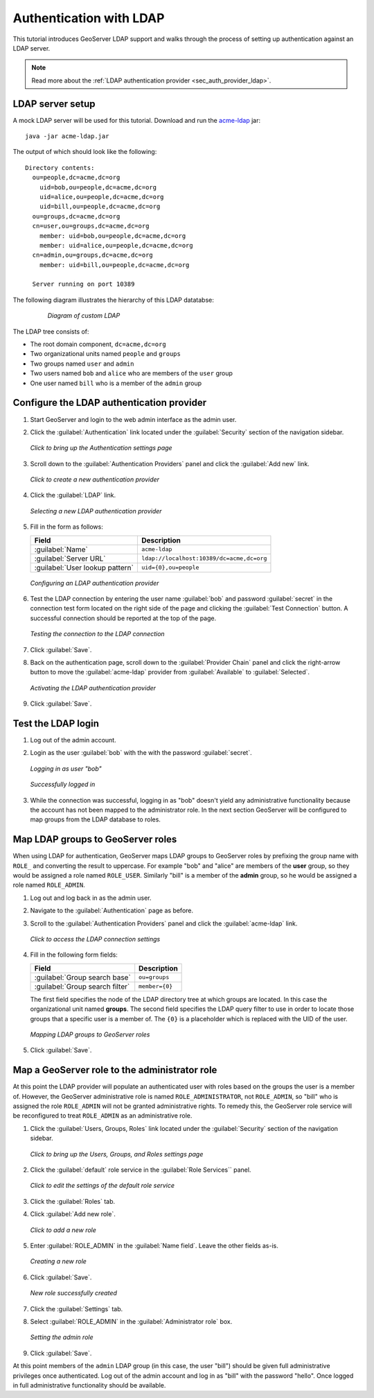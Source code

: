 .. _sec_tutorials_ldap:

Authentication with LDAP
========================

This tutorial introduces GeoServer LDAP support and walks through the process of setting up authentication against an LDAP server.

.. note:: Read more about the :ref:`LDAP authentication provider <sec_auth_provider_ldap>`.

LDAP server setup
-----------------

A mock LDAP server will be used for this tutorial. Download and run the `acme-ldap <http://files.opengeo.org/geoserver/acme-ldap.jar>`_ jar:: 

  java -jar acme-ldap.jar

The output of which should look like the following::

  Directory contents:
    ou=people,dc=acme,dc=org
      uid=bob,ou=people,dc=acme,dc=org
      uid=alice,ou=people,dc=acme,dc=org
      uid=bill,ou=people,dc=acme,dc=org
    ou=groups,dc=acme,dc=org
    cn=user,ou=groups,dc=acme,dc=org
      member: uid=bob,ou=people,dc=acme,dc=org
      member: uid=alice,ou=people,dc=acme,dc=org
    cn=admin,ou=groups,dc=acme,dc=org
      member: uid=bill,ou=people,dc=acme,dc=org

    Server running on port 10389

The following diagram illustrates the hierarchy of this LDAP datatabse:

  .. figure:: images/acme_ldap.png

     *Diagram of custom LDAP*

The LDAP tree consists of:

* The root domain component, ``dc=acme,dc=org``
* Two organizational units named ``people`` and ``groups``
* Two groups named ``user`` and ``admin``
* Two users named ``bob`` and ``alice`` who are members of the ``user`` group
* One user named ``bill`` who is a member of the ``admin`` group


Configure the LDAP authentication provider
------------------------------------------

#. Start GeoServer and login to the web admin interface as the admin user. 

#. Click the :guilabel:`Authentication` link located under the :guilabel:`Security` section of the navigation sidebar.

   .. figure:: images/authlink.png
      :align: center

      *Click to bring up the Authentication settings page*        
 
#. Scroll down to the :guilabel:`Authentication Providers` panel and click the :guilabel:`Add new` link.

   .. figure:: images/addnewauthprovider.png
      :align: center

      *Click to create a new authentication provider*
 
#. Click the :guilabel:`LDAP` link.

   .. figure:: images/newldapauthprovider.png
      :align: center

      *Selecting a new LDAP authentication provider*
 
#. Fill in the form as follows:

   .. list-table::
      :header-rows: 1

      * - Field
        - Description
      * - :guilabel:`Name`
        - ``acme-ldap``
      * - :guilabel:`Server URL`
        - ``ldap://localhost:10389/dc=acme,dc=org``
      * - :guilabel:`User lookup pattern`
        - ``uid={0},ou=people``

   .. figure:: images/ldapsettings.png
      :align: center

      *Configuring an LDAP authentication provider*
   
#. Test the LDAP connection by entering the user name :guilabel:`bob` and password :guilabel:`secret` in the connection test form located on the right side of the page and clicking the :guilabel:`Test Connection` button. A successful connection should be reported at the top of the page.

   .. figure:: images/testconnection.png
      :align: center

      *Testing the connection to the LDAP connection*

#. Click :guilabel:`Save`.

#. Back on the authentication page, scroll down to the :guilabel:`Provider Chain` panel and click the right-arrow button to move the :guilabel:`acme-ldap` provider from :guilabel:`Available` to :guilabel:`Selected`.

   .. figure:: images/selectedprovider.png
      :align: center

      *Activating the LDAP authentication provider*

#. Click :guilabel:`Save`.

Test the LDAP login
-------------------

#. Log out of the admin account.

#. Login as the user :guilabel:`bob` with the with the password :guilabel:`secret`.

   .. figure:: images/boblogin.png
      :align: center

      *Logging in as user "bob"*

   .. figure:: images/bobloggedin.png
      :align: center

      *Successfully logged in*

#. While the connection was successful, logging in as "bob" doesn't yield any administrative functionality because the account has not been mapped to the administrator role. In the next section GeoServer will be configured to map groups from the LDAP database to roles.

Map LDAP groups to GeoServer roles
----------------------------------

When using LDAP for authentication, GeoServer maps LDAP groups to GeoServer roles by prefixing the group name with ``ROLE_`` and converting the result to uppercase. For example "bob" and "alice" are members of the **user** group, so they would be assigned a role named ``ROLE_USER``. Similarly "bill" is a member of the **admin** group, so he would be assigned a role named ``ROLE_ADMIN``.

#. Log out and log back in as the admin user.

#. Navigate to the :guilabel:`Authentication` page as before.

#. Scroll to the :guilabel:`Authentication Providers` panel and click the :guilabel:`acme-ldap` link.

   .. figure:: images/acmeproviderlink.png
      :align: center

      *Click to access the LDAP connection settings*

#. Fill in the following form fields:

   .. list-table::
      :header-rows: 1

      * - Field
        - Description
      * - :guilabel:`Group search base`
        - ``ou=groups``
      * - :guilabel:`Group search filter`
        - ``member={0}``

   The first field specifies the node of the LDAP directory tree at which groups are located. In this case the organizational unit named **groups**. The second field specifies the LDAP query filter to use in order to locate those groups that a specific user is a member of. The ``{0}`` is a placeholder which is replaced with the UID of the user.

   .. figure:: images/acmegroups.png
      :align: center

      *Mapping LDAP groups to GeoServer roles*

#. Click :guilabel:`Save`.

Map a GeoServer role to the administrator role
----------------------------------------------

At this point the LDAP provider will populate an authenticated user with roles based on the groups the user is a member of. However, the GeoServer administrative role is named ``ROLE_ADMINISTRATOR``, not ``ROLE_ADMIN``, so "bill" who is assigned the role ``ROLE_ADMIN`` will not be granted administrative rights. To remedy this, the GeoServer role service will be reconfigured to treat ``ROLE_ADMIN`` as an administrative role. 

.. todo:: Perhaps it makes more sense to use an admin group.

#. Click the :guilabel:`Users, Groups, Roles` link located under the :guilabel:`Security` section of the navigation sidebar.

   .. figure:: images/ugrlink.png
      :align: center

      *Click to bring up the Users, Groups, and Roles settings page*

#. Click the :guilabel:`default` role service in the :guilabel:`Role Services`` panel.

   .. figure:: images/defaultroleservice.png
      :align: center

      *Click to edit the settings of the default role service*

#. Click the :guilabel:`Roles` tab.

#. Click :guilabel:`Add new role`.

   .. figure:: images/addnewrolelink.png
      :align: center

      *Click to add a new role*

#. Enter :guilabel:`ROLE_ADMIN` in the :guilabel:`Name field`. Leave the other fields as-is.

   .. figure:: images/roleadmin.png
      :align: center

      *Creating a new role*

#. Click :guilabel:`Save`.

   .. figure:: images/allroles.png
      :align: center

      *New role successfully created*

   .. todo:: Won't this make the admin account no longer an admin?

#. Click the :guilabel:`Settings` tab.

#. Select :guilabel:`ROLE_ADMIN` in the :guilabel:`Administrator role` box.
   
   .. figure:: images/settingadminrole.png
      :align: center

      *Setting the admin role*

#. Click :guilabel:`Save`.

At this point members of the ``admin`` LDAP group (in this case, the user "bill") should be given full administrative privileges once authenticated. Log out of the admin account and log in as "bill" with the password "hello". Once logged in full administrative functionality should be available.

.. todo:: This doesn't work. Boo.

.. todo:: Add a screenshot that shows bill with admin access (when fixed)